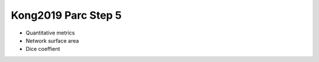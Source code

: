 Kong2019 Parc Step 5
====================

* Quantitative metrics
* Network surface area
* Dice coeffient

